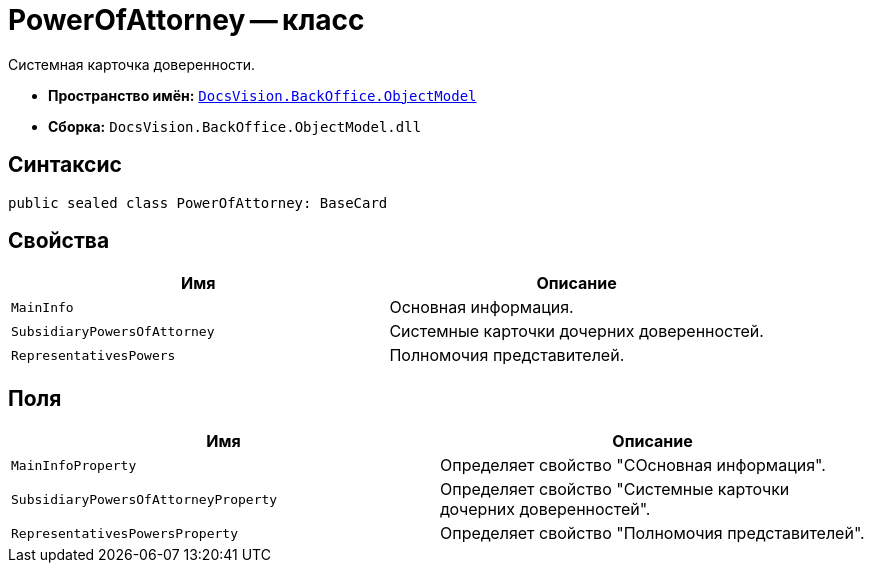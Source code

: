 = PowerOfAttorney -- класс

Системная карточка доверенности.

* *Пространство имён:* `xref:Platform-ObjectModel:ObjectModel_NS.adoc[DocsVision.BackOffice.ObjectModel]`
* *Сборка:* `DocsVision.BackOffice.ObjectModel.dll`

== Синтаксис

[source,csharp]
----
public sealed class PowerOfAttorney: BaseCard
----

== Свойства

[cols=",",options="header"]
|===
|Имя |Описание

|`MainInfo` |Основная информация.
|`SubsidiaryPowersOfAttorney` |Системные карточки дочерних доверенностей.
|`RepresentativesPowers` |Полномочия представителей.
|===

== Поля

[cols=",",options="header"]
|===
|Имя |Описание

|`MainInfoProperty` |Определяет свойство "СОсновная информация".
|`SubsidiaryPowersOfAttorneyProperty` |Определяет свойство "Системные карточки дочерних доверенностей".
|`RepresentativesPowersProperty` |Определяет свойство "Полномочия представителей".
|===
